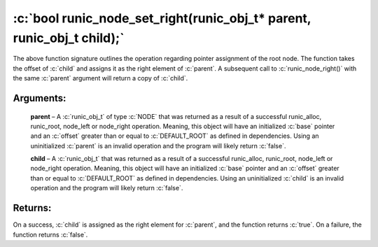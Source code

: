 .. role:: c(code)
   :language: c

================================================================================
:c:`bool runic_node_set_right(runic_obj_t* parent, runic_obj_t child);`
================================================================================

The above function signature outlines the operation regarding pointer assignment of the root node. The function takes the offset of :c:`child` and assigns it as the right element of :c:`parent`. A subsequent call to :c:`runic_node_right()` with the same :c:`parent` argument will return a copy of :c:`child`.

Arguments:
==========

	**parent** – A :c:`runic_obj_t` of type :c:`NODE` that was returned as a result of a successful runic_alloc, runic_root, node_left or node_right operation. Meaning, this object will have an initialized :c:`base` pointer and an :c:`offset` greater than or equal to :c:`DEFAULT_ROOT` as defined in dependencies. Using an uninitialized :c:`parent` is an invalid operation and the program will likely return :c:`false`.

	**child** – A :c:`runic_obj_t` that was returned as a result of a successful runic_alloc, runic_root, node_left or node_right operation. Meaning, this object will have an initialized :c:`base` pointer and an :c:`offset` greater than or equal to :c:`DEFAULT_ROOT` as defined in dependencies. Using an uninitialized :c:`child` is an invalid operation and the program will likely return :c:`false`.


Returns:
========

On a success, :c:`child` is assigned as the right element for :c:`parent`, and the function returns :c:`true`. On a failure, the function returns :c:`false`.